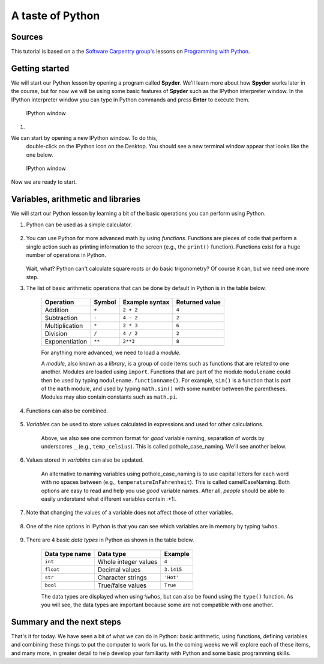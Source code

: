 A taste of Python
=================

Sources
-------

This tutorial is based on a the `Software Carpentry
group's <http://software-carpentry.org/>`__ lessons on `Programming with
Python <http://swcarpentry.github.io/python-novice-inflammation/>`__.

Getting started
---------------

We will start our Python lesson by opening a program called **Spyder**.
We'll learn more about how **Spyder** works later in the course, but for now we will be using some basic features of **Spyder** such as the IPython interpreter window.
In the IPython interpreter window you can type in Python commands and press **Enter** to execute them.

.. figure:: img/IPython.png
   :alt: IPython window

   IPython window

1. 

We can start by opening a new IPython window. To do this,
   double-click on the IPython icon on the Desktop. You should see a new
   terminal window appear that looks like the one below.

.. figure:: img/IPython.png
   :alt: IPython window

   IPython window

Now we are ready to start.

Variables, arithmetic and libraries
-----------------------------------

We will start our Python lesson by learning a bit of the basic
operations you can perform using Python.

1. Python can be used as a simple calculator.

    .. ipython::

        In [1]: 1 + 1

        In [1]: 5 * 7

2. You can use Python for more advanced math by using *functions*.
   Functions are pieces of code that perform a single action such as
   printing information to the screen (e.g., the ``print()`` function).
   Functions exist for a huge number of operations in Python.

    .. ipython:: python

        sin(3)
        sqrt(4)

   Wait, what? Python can't calculate square roots or do basic
   trigonometry? Of course it can, but we need one more step.

3. The list of basic arithmetic operations that can be done by default
   in Python is in the table below.

    +----------------+--------+----------------+----------------+
    | Operation      | Symbol | Example syntax | Returned value |
    +================+========+================+================+
    | Addition       | ``+``  | ``2 + 2``      | ``4``          |
    +----------------+--------+----------------+----------------+
    | Subtraction    | ``-``  | ``4 - 2``      | ``2``          |
    +----------------+--------+----------------+----------------+
    | Multiplication | ``*``  | ``2 * 3``      | ``6``          | 
    +----------------+--------+----------------+----------------+
    | Division       | ``/``  | ``4 / 2``      | ``2``          |
    +----------------+--------+----------------+----------------+
    | Exponentiation | ``**`` | ``2**3``       | ``8``          |
    +----------------+--------+----------------+----------------+
    For anything more advanced, we need to load a *module*.

    .. ipython::

        In [1]: import math

        In [1]: math.sin(3)

        In [1]: math.sqrt(4)

    A *module*, also known as a *library*, is a group of code items such as functions that are related to one another.
    Modules are loaded using ``import``.
    Functions that are part of the module ``modulename`` could then be used by typing ``modulename.functionname()``.
    For example, ``sin()`` is a function that is part of the ``math`` module, and used by typing ``math.sin()`` with some number between the parentheses.
    Modules may also contain constants such as ``math.pi``.

    .. ipython::

        In [1]: math.pi

        In [1]: math.sin(math.pi)

4. Functions can also be combined.

    .. ipython::

        In [1]: print(math.sqrt(4))

        In [1]: print('The square root of 4 is',math.sqrt(4))

5. *Variables* can be used to store values calculated in expressions and used for other calculations.

    .. ipython::

        In [1]: temp_celsius = 10.0

        In [1]: print(temp_celsius)

        In [1]: print('temperature in Fahrenheit:', 9/5 * temp_celsius + 32)

    Above, we also see one common format for *good* variable naming, separation of words by underscores ``_`` (e.g., ``temp_celsius``).
    This is called pothole\_case\_naming.
    We'll see another below.

6. Values stored in *variables* can also be updated.

    .. ipython:: python

        temp_celsius = 15.0
        print('temperature in Celsius is now:', temp_celsius)
        temperatureInFahrenheit = 9/5 * temp_celsius + 32
        print('temperature in Celsius:', temp_celsius, 'and in Fahrenheit:', temperatureInFahrenheit)

    An alternative to naming variables using pothole\_case\_naming is to use capital letters for each word with no spaces between (e.g., ``temperatureInFahrenheit``).
    This is called camelCaseNaming.
    Both options are easy to read and help you use *good* variable names.
    After all, *people* should be able to easily understand what different variables contain :+1:.

7. Note that changing the values of a variable does not affect those of other variables.

    .. ipython:: python

        temp_celsius = 20.0
        print('temperature in Celsius is now:', temp_celsius, 'and temperature in Fahrenheit is still:', temperatureInFahrenheit)

8. One of the nice options in IPython is that you can see which variables are in memory by typing ``%whos``.

    .. ipython:: python
        :suppress:
            del np
            del plt

        %whos

    .. ipython:: python

        %whos

9. There are 4 basic *data types* in Python as shown in the table below.

    +----------------+----------------------+------------+
    | Data type name | Data type            | Example    |
    +================+======================+============+
    | ``int``        | Whole integer values | ``4``      |
    +----------------+----------------------+------------+
    | ``float``      | Decimal values       | ``3.1415`` |
    +----------------+----------------------+------------+
    | ``str``        | Character strings    | ``'Hot'``  |
    +----------------+----------------------+------------+
    | ``bool``       | True/false values    | ``True``   |
    +----------------+----------------------+------------+
    
    The data types are displayed when using ``%whos``, but can also be found using the ``type()`` function.
    As you will see, the data types are important because some are not compatible with one another.

    .. ipython:: python

       weatherForecast = 'Hot'
       type(weatherForecast)
       type(temperatureInFahrenheit)
       temperatureInFahrenheit = temperatureInFahrenheit + 5.0 * weatherForecast

Summary and the next steps
--------------------------

That's it for today.
We have seen a bit of what we can do in Python: basic arithmetic, using functions, defining variables and combining these things to put the computer to work for us.
In the coming weeks we will explore each of these items, and many more, in greater detail to help develop your familiarity with Python and some basic programming skills.